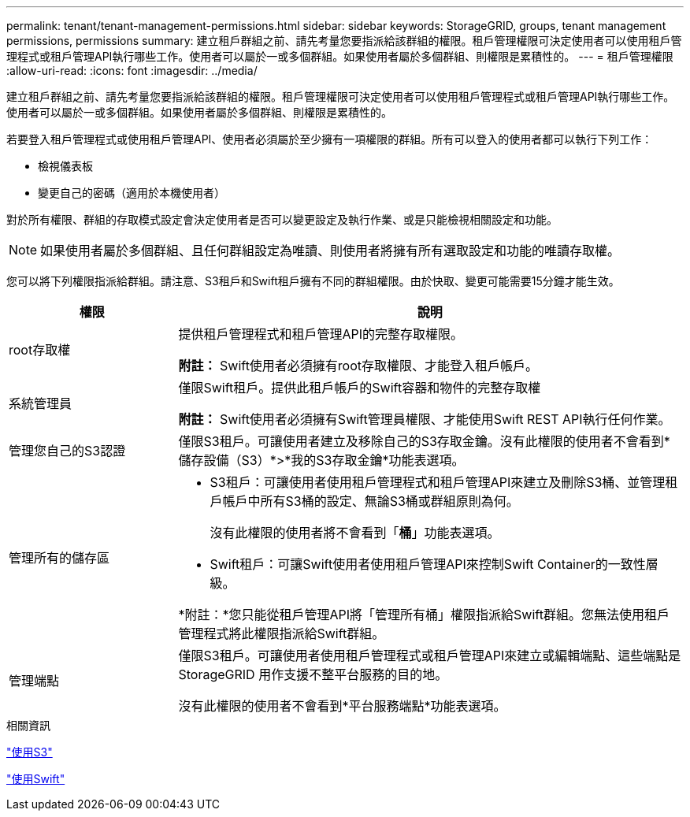 ---
permalink: tenant/tenant-management-permissions.html 
sidebar: sidebar 
keywords: StorageGRID, groups, tenant management permissions, permissions 
summary: 建立租戶群組之前、請先考量您要指派給該群組的權限。租戶管理權限可決定使用者可以使用租戶管理程式或租戶管理API執行哪些工作。使用者可以屬於一或多個群組。如果使用者屬於多個群組、則權限是累積性的。 
---
= 租戶管理權限
:allow-uri-read: 
:icons: font
:imagesdir: ../media/


[role="lead"]
建立租戶群組之前、請先考量您要指派給該群組的權限。租戶管理權限可決定使用者可以使用租戶管理程式或租戶管理API執行哪些工作。使用者可以屬於一或多個群組。如果使用者屬於多個群組、則權限是累積性的。

若要登入租戶管理程式或使用租戶管理API、使用者必須屬於至少擁有一項權限的群組。所有可以登入的使用者都可以執行下列工作：

* 檢視儀表板
* 變更自己的密碼（適用於本機使用者）


對於所有權限、群組的存取模式設定會決定使用者是否可以變更設定及執行作業、或是只能檢視相關設定和功能。


NOTE: 如果使用者屬於多個群組、且任何群組設定為唯讀、則使用者將擁有所有選取設定和功能的唯讀存取權。

您可以將下列權限指派給群組。請注意、S3租戶和Swift租戶擁有不同的群組權限。由於快取、變更可能需要15分鐘才能生效。

[cols="1a,3a"]
|===
| 權限 | 說明 


 a| 
root存取權
 a| 
提供租戶管理程式和租戶管理API的完整存取權限。

*附註：* Swift使用者必須擁有root存取權限、才能登入租戶帳戶。



 a| 
系統管理員
 a| 
僅限Swift租戶。提供此租戶帳戶的Swift容器和物件的完整存取權

*附註：* Swift使用者必須擁有Swift管理員權限、才能使用Swift REST API執行任何作業。



 a| 
管理您自己的S3認證
 a| 
僅限S3租戶。可讓使用者建立及移除自己的S3存取金鑰。沒有此權限的使用者不會看到*儲存設備（S3）*>*我的S3存取金鑰*功能表選項。



 a| 
管理所有的儲存區
 a| 
* S3租戶：可讓使用者使用租戶管理程式和租戶管理API來建立及刪除S3桶、並管理租戶帳戶中所有S3桶的設定、無論S3桶或群組原則為何。
+
沒有此權限的使用者將不會看到「*桶*」功能表選項。

* Swift租戶：可讓Swift使用者使用租戶管理API來控制Swift Container的一致性層級。


*附註：*您只能從租戶管理API將「管理所有桶」權限指派給Swift群組。您無法使用租戶管理程式將此權限指派給Swift群組。



 a| 
管理端點
 a| 
僅限S3租戶。可讓使用者使用租戶管理程式或租戶管理API來建立或編輯端點、這些端點是StorageGRID 用作支援不整平台服務的目的地。

沒有此權限的使用者不會看到*平台服務端點*功能表選項。

|===
.相關資訊
link:../s3/index.html["使用S3"]

link:../swift/index.html["使用Swift"]
